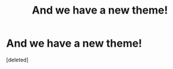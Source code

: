 #+TITLE: And we have a new theme!

* And we have a new theme!
:PROPERTIES:
:Score: 2
:DateUnix: 1444127845.0
:DateShort: 2015-Oct-06
:FlairText: Meta
:END:
[deleted]

